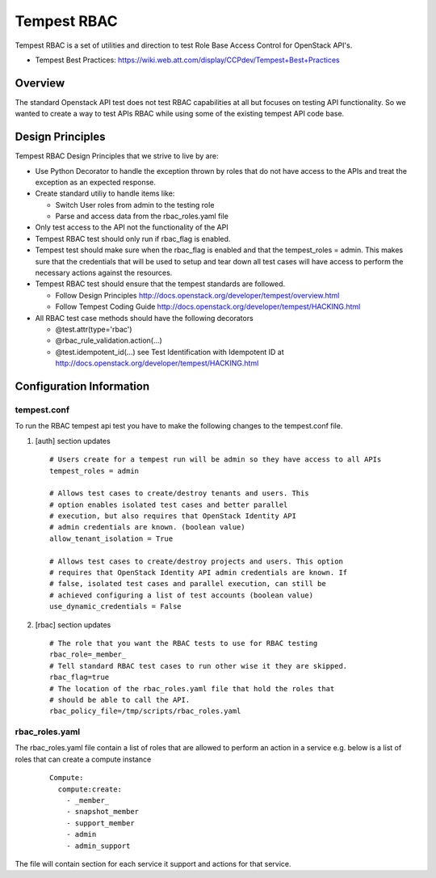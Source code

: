 
============
Tempest RBAC
============

Tempest RBAC is a set of utilities and direction to test Role Base Access
Control for OpenStack API's.

* Tempest Best Practices: https://wiki.web.att.com/display/CCPdev/Tempest+Best+Practices

Overview
########

The standard Openstack API test does not test RBAC capabilities at all but
focuses on testing API functionality. So we wanted to create a way to test
APIs RBAC while using some of the existing tempest API code base.

Design Principles
#################
Tempest RBAC Design Principles that we strive to live by are:

* Use Python Decorator to handle the exception thrown by roles that
  do not have access to the APIs and treat the exception as an
  expected response.
* Create standard utiliy to handle items like:

  - Switch User roles from admin to the testing role
  - Parse and access data from the rbac_roles.yaml file
* Only test access to the API not the functionality of the API
* Tempest RBAC test should only run if rbac_flag is enabled.
* Tempest test should make sure when the rbac_flag is enabled and
  that the tempest_roles = admin.  This makes sure that the
  credentials that will be used to setup and tear down all test cases
  will have access to perform the necessary actions against the resources.
* Tempest RBAC test should ensure that the tempest standards are followed.

  - Follow Design Principles http://docs.openstack.org/developer/tempest/overview.html
  - Follow Tempest Coding Guide http://docs.openstack.org/developer/tempest/HACKING.html
* All RBAC test case methods should have the following decorators

  - @test.attr(type='rbac')
  - @rbac_rule_validation.action(...)
  - @test.idempotent_id(...) see Test Identification with Idempotent ID
    at http://docs.openstack.org/developer/tempest/HACKING.html

Configuration Information
#########################

tempest.conf
++++++++++++

To run the RBAC tempest api test you have to make the following changes to
the tempest.conf file.

#. [auth] section updates ::

       # Users create for a tempest run will be admin so they have access to all APIs
       tempest_roles = admin

       # Allows test cases to create/destroy tenants and users. This
       # option enables isolated test cases and better parallel
       # execution, but also requires that OpenStack Identity API
       # admin credentials are known. (boolean value)
       allow_tenant_isolation = True

       # Allows test cases to create/destroy projects and users. This option
       # requires that OpenStack Identity API admin credentials are known. If
       # false, isolated test cases and parallel execution, can still be
       # achieved configuring a list of test accounts (boolean value)
       use_dynamic_credentials = False

#. [rbac] section updates ::

       # The role that you want the RBAC tests to use for RBAC testing
       rbac_role=_member_
       # Tell standard RBAC test cases to run other wise it they are skipped.
       rbac_flag=true
       # The location of the rbac_roles.yaml file that hold the roles that
       # should be able to call the API.
       rbac_policy_file=/tmp/scripts/rbac_roles.yaml

rbac_roles.yaml
+++++++++++++++

The rbac_roles.yaml file contain a list of roles that are allowed to perform
an action in a service e.g. below is a list of roles that can create a
compute instance
 ::

  Compute:
    compute:create:
      - _member_
      - snapshot_member
      - support_member
      - admin
      - admin_support

The file will contain section for each service it support and actions for
that service.
